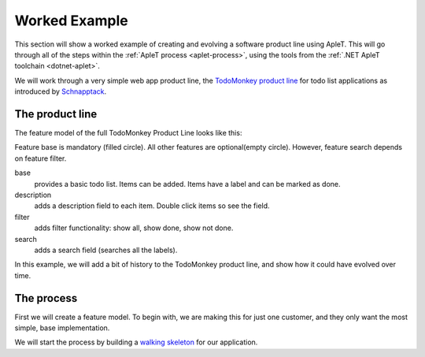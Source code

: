 **************
Worked Example
**************

This section will show a worked example of creating and evolving
a software product line using ApleT.  This will go through all of
the steps within the :ref:`ApleT process <aplet-process>`, using the tools from the 
:ref:`.NET ApleT toolchain <dotnet-aplet>`.

We will work through a very simple web app product line, the 
`TodoMonkey product line <http://featuremonkey_js.schnapptack.de/latest/example_spl/>`_ 
for todo list applications as introduced by `Schnapptack <http://schnapptack.de/>`_.

The product line
================

The feature model of the full TodoMonkey Product Line looks like this:

.. image:: _static/todomonkey-featuremodel.png

Feature base is mandatory (filled circle). All other features are optional(empty circle). However, feature search depends on feature filter.

base   
    provides a basic todo list. Items can be added. Items have a label and can be marked as done.

description    
    adds a description field to each item. Double click items so see the field.

filter     
    adds filter functionality: show all, show done, show not done.

search     
    adds a search field (searches all the labels).


In this example, we will add a bit of history to the TodoMonkey product line, and show how it could
have evolved over time.

The process
===========

First we will create a feature model.  To begin with, we are making this for just one customer,
and they only want the most simple, base implementation.

.. todo:: image of feature model with just base

We will start the process by building a `walking skeleton <https://gojko.net/2014/06/09/forget-the-walking-skeleton-put-it-on-crutches/>`_
for our application.

